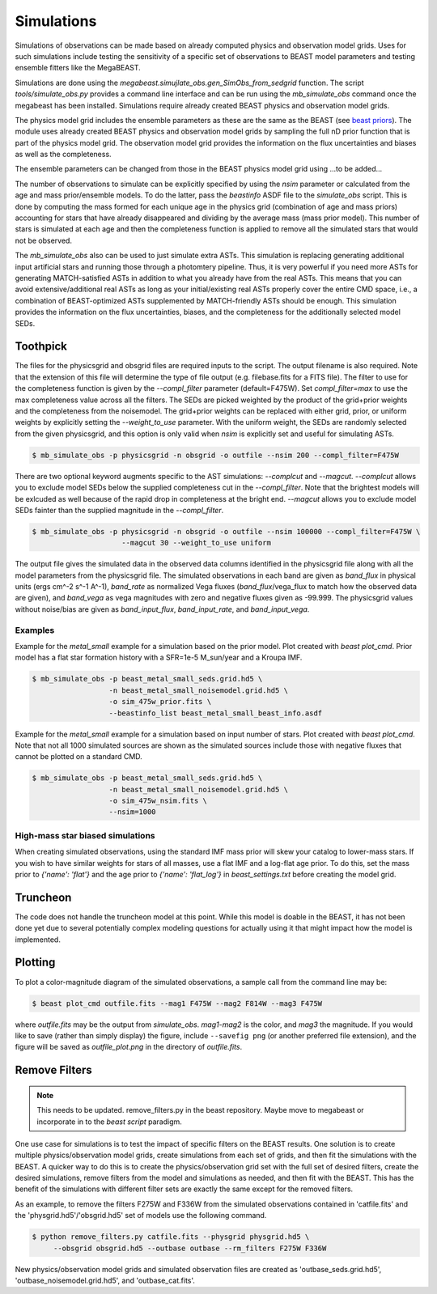 ###########
Simulations
###########

Simulations of observations can be made based on already computed physics and
observation model grids.  Uses for such simulations include testing the
sensitivity of a specific set of observations to BEAST model parameters and
testing ensemble fitters like the MegaBEAST.

Simulations are done using the
`megabeast.simujlate_obs.gen_SimObs_from_sedgrid` function. The
script `tools/simulate_obs.py` provides a command line interface and can be run
using the `mb_simulate_obs` command once the megabeast has been installed.
Simulations require already created BEAST physics and observation model grids.

The physics model grid includes the ensemble parameters as these are the same as
the BEAST (see `beast priors <https://beast.readthedocs.io/en/latest/beast_priors.html>`_).
The module uses already created BEAST physics and
observation model grids by sampling the full nD prior function that is part of
the physics model grid.  The observation model grid provides the information on
the flux uncertainties and biases as well as the completeness.

The ensemble parameters can be changed from those in the BEAST physics model grid
using ...to be added...

The number of observations to simulate can be explicitly specified by using the `nsim`
parameter or calculated from the age and mass prior/ensemble models.
To do the latter, pass the `beastinfo` ASDF file to the `simulate_obs` script.
This is done by
computing the mass formed for each unique age in the physics grid  (combination
of age and mass priors) accounting for stars that have already disappeared and
dividing by the average mass (mass prior model).  This number of stars is
simulated at each age and then the completeness function is applied to remove
all the simulated stars that would not be observed.

The `mb_simulate_obs` also can be used to just simulate extra ASTs. This
simulation is replacing generating additional input artificial stars and running
those through a photomtery pipeline. Thus, it is very powerful if you need more
ASTs for generating MATCH-satisfied ASTs in addition to what you already have
from the real ASTs. This means that you can avoid extensive/additional real ASTs
as long as your initial/existing real ASTs properly cover the entire CMD space,
i.e., a combination of BEAST-optimized ASTs supplemented by MATCH-friendly ASTs
should be enough. This simulation provides the information on the flux uncertainties,
biases, and the completeness for the additionally selected model SEDs.

*********
Toothpick
*********

The files for the physicsgrid and obsgrid files are required inputs to
the script.  The output filename is also required.  Note that the extension
of this file will determine the type of file output (e.g. filebase.fits for
a FITS file).
The filter to use for the completeness function is given by the
`--compl_filter` parameter (default=F475W).
Set `compl_filter=max` to use the max completeness value across all the filters.
The SEDs are picked weighted by the product of the grid+prior weights
and the completeness from the noisemodel.  The grid+prior weights can be replaced
with either grid, prior, or uniform weights by explicitly setting the `--weight_to_use`
parameter. With the uniform weight, the SEDs are randomly selected from the given
physicsgrid, and this option is only valid when `nsim` is explicitly set and useful
for simulating ASTs. 

.. code-block:: console

   $ mb_simulate_obs -p physicsgrid -n obsgrid -o outfile --nsim 200 --compl_filter=F475W

There are two optional keyword augments specific to the AST simulations: `--complcut`
and `--magcut`. `--complcut` allows you to exclude model SEDs below the supplied
completeness cut in the `--compl_filter`. Note that the brightest models will be exlcuded
as well because of the rapid drop in completeness at the bright end. `--magcut` allows
you to exclude model SEDs fainter than the supplied magnitude in the `--compl_filter`.

.. code-block:: console

   $ mb_simulate_obs -p physicsgrid -n obsgrid -o outfile --nsim 100000 --compl_filter=F475W \
                        --magcut 30 --weight_to_use uniform

The output file gives the simulated data in the observed data columns
identified in the physicsgrid file along with all the model parameters
from the physicsgrid file.  The simulated observations in each band are given
as `band_flux` in physical units (ergs cm^-2 s^-1 A^-1),
`band_rate` as normalized Vega fluxes (`band_flux`/vega_flux to match how
the observed data are given), and `band_vega` as vega magnitudes with zero and
negative fluxes given as -99.999.
The physicsgrid values without noise/bias are given as `band_input_flux`,
`band_input_rate`, and `band_input_vega`.

Examples
--------

Example for the `metal_small` example for a simulation based on the prior model.
Plot created with `beast plot_cmd`.  Prior model has a flat star formation history
with a SFR=1e-5 M_sun/year and a Kroupa IMF.

.. code-block:: console

   $ mb_simulate_obs -p beast_metal_small_seds.grid.hd5 \
                     -n beast_metal_small_noisemodel.grid.hd5 \
                     -o sim_475w_prior.fits \
                     --beastinfo_list beast_metal_small_beast_info.asdf

.. image:: images/metal_small_sim_f475w_prior_plot.png

Example for the `metal_small` example for a simulation based on input number of
stars.  Plot created with `beast plot_cmd`.  Note that not all 1000 simulated
sources are shown as the simulated sources include those with negative fluxes
that cannot be plotted on a standard CMD.

.. code-block:: console

   $ mb_simulate_obs -p beast_metal_small_seds.grid.hd5 \
                     -n beast_metal_small_noisemodel.grid.hd5 \
                     -o sim_475w_nsim.fits \
                     --nsim=1000

.. image:: images/metal_small_sim_f475w_nsim_plot.png

High-mass star biased simulations
---------------------------------

When creating simulated observations, using the standard IMF mass prior will
skew your catalog to lower-mass stars.  If you wish to have similar weights for
stars of all masses, use a flat IMF and a log-flat age prior.  To do this,
set the mass prior to `{'name': 'flat'}` and the age prior to
`{'name': 'flat_log'}` in `beast_settings.txt` before creating the model grid.

*********
Truncheon
*********

The code does not handle the truncheon model at this point.  While this model
is doable in the BEAST, it has not been done yet due to several potentially
complex modeling questions for actually using it that might impact how the model
is implemented.

********
Plotting
********

To plot a color-magnitude diagram of the simulated observations, a
sample call from the command line may be:

.. code-block:: console

   $ beast plot_cmd outfile.fits --mag1 F475W --mag2 F814W --mag3 F475W

where `outfile.fits` may be the output from `simulate_obs`.
`mag1`-`mag2` is the color, and `mag3` the magnitude.  If you would like to save
(rather than simply display) the figure, include ``--savefig png`` (or another
preferred file extension), and the figure will be saved as `outfile_plot.png` in
the directory of `outfile.fits`.

**************
Remove Filters
**************

.. note::
   This needs to be updated.  remove_filters.py in the beast repository.
   Maybe move to megabeast or incorporate in to the `beast script` paradigm.

One use case for simulations is to test the impact of specific filters
on the BEAST results.  One solution is to create multiple physics/observation
model grids, create simulations from each set of grids, and then fit the
simulations with the BEAST.  A quicker way to do this is to create the
physics/observation grid set with the full set of desired filters, create
the desired simulations, remove filters from the model and simulations as
needed, and then fit with the BEAST.  This has the benefit of the simulations
with different filter sets are exactly the same except for the removed filters.

As an example, to remove the filters F275W and F336W from the simulated
observations contained in 'catfile.fits' and the 'physgrid.hd5'/'obsgrid.hd5'
set of models use the following command.

.. code-block:: console

   $ python remove_filters.py catfile.fits --physgrid physgrid.hd5 \
        --obsgrid obsgrid.hd5 --outbase outbase --rm_filters F275W F336W

New physics/observation model grids and simulated observation files are
created as 'outbase_seds.grid.hd5', 'outbase_noisemodel.grid.hd5', and
'outbase_cat.fits'.
